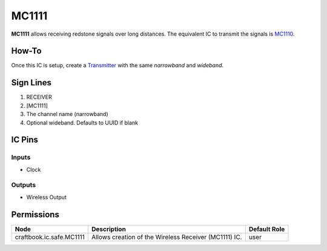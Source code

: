 ======
MC1111
======

**MC1111** allows receiving redstone signals over long distances. The equivalent IC to transmit the signals is `MC1110 <MC1110.html>`_.

How-To
======

Once this IC is setup, create a `Transmitter <MC1110.html>`_ with the same `narrowband` and `wideband`.

.. image:: /images/ics/mc1111/receiver.png
   :align: center


Sign Lines
==========

1. RECEIVER
2. [MC1111]
3. The channel name (narrowband)
4. Optional wideband. Defaults to UUID if blank


IC Pins
=======


Inputs
------

- Clock

Outputs
-------

- Wireless Output


Permissions
===========

======================== ===================================================== ============
Node                     Description                                           Default Role 
======================== ===================================================== ============
craftbook.ic.safe.MC1111 Allows creation of the Wireless Receiver (MC1111) IC. user         
======================== ===================================================== ============



